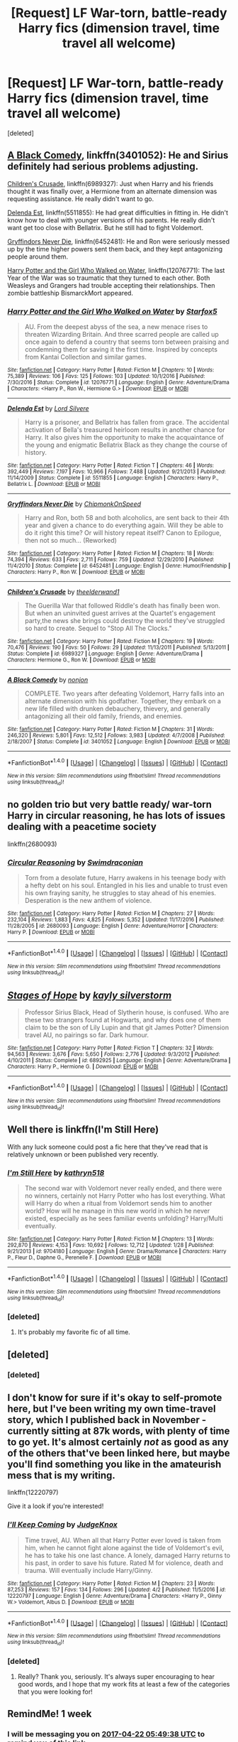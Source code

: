 #+TITLE: [Request] LF War-torn, battle-ready Harry fics (dimension travel, time travel all welcome)

* [Request] LF War-torn, battle-ready Harry fics (dimension travel, time travel all welcome)
:PROPERTIES:
:Score: 13
:DateUnix: 1492208661.0
:DateShort: 2017-Apr-15
:FlairText: Request
:END:
[deleted]


** [[https://www.fanfiction.net/s/3401052/1/A-Black-Comedy][A Black Comedy]], linkffn(3401052): He and Sirius definitely had serious problems adjusting.

[[https://www.fanfiction.net/s/6989327/1/Children-s-Crusade][Children's Crusade]], linkffn(6989327): Just when Harry and his friends thought it was finally over, a Hermione from an alternate dimension was requesting assistance. He really didn't want to go.

[[https://www.fanfiction.net/s/5511855/1/Delenda-Est][Delenda Est]], linkffn(5511855): He had great difficulties in fitting in. He didn't know how to deal with younger versions of his parents. He really didn't want get too close with Bellatrix. But he still had to fight Voldemort.

[[https://www.fanfiction.net/s/6452481/1/Gryffindors-Never-Die][Gryffindors Never Die]], linkffn(6452481): He and Ron were seriously messed up by the time higher powers sent them back, and they kept antagonizing people around them.

[[https://www.fanfiction.net/s/12076771/1/Harry-Potter-and-the-Girl-Who-Walked-on-Water][Harry Potter and the Girl Who Walked on Water]], linkffn(12076771): The last Year of the War was so traumatic that they turned to each other. Both Weasleys and Grangers had trouble accepting their relationships. Then zombie battleship BismarckMort appeared.
:PROPERTIES:
:Author: InquisitorCOC
:Score: 5
:DateUnix: 1492225022.0
:DateShort: 2017-Apr-15
:END:

*** [[http://www.fanfiction.net/s/12076771/1/][*/Harry Potter and the Girl Who Walked on Water/*]] by [[https://www.fanfiction.net/u/2548648/Starfox5][/Starfox5/]]

#+begin_quote
  AU. From the deepest abyss of the sea, a new menace rises to threaten Wizarding Britain. And three scarred people are called up once again to defend a country that seems torn between praising and condemning them for saving it the first time. Inspired by concepts from Kantai Collection and similar games.
#+end_quote

^{/Site/: [[http://www.fanfiction.net/][fanfiction.net]] *|* /Category/: Harry Potter *|* /Rated/: Fiction M *|* /Chapters/: 10 *|* /Words/: 75,389 *|* /Reviews/: 106 *|* /Favs/: 125 *|* /Follows/: 103 *|* /Updated/: 10/1/2016 *|* /Published/: 7/30/2016 *|* /Status/: Complete *|* /id/: 12076771 *|* /Language/: English *|* /Genre/: Adventure/Drama *|* /Characters/: <Harry P., Ron W., Hermione G.> *|* /Download/: [[http://www.ff2ebook.com/old/ffn-bot/index.php?id=12076771&source=ff&filetype=epub][EPUB]] or [[http://www.ff2ebook.com/old/ffn-bot/index.php?id=12076771&source=ff&filetype=mobi][MOBI]]}

--------------

[[http://www.fanfiction.net/s/5511855/1/][*/Delenda Est/*]] by [[https://www.fanfiction.net/u/116880/Lord-Silvere][/Lord Silvere/]]

#+begin_quote
  Harry is a prisoner, and Bellatrix has fallen from grace. The accidental activation of Bella's treasured heirloom results in another chance for Harry. It also gives him the opportunity to make the acquaintance of the young and enigmatic Bellatrix Black as they change the course of history.
#+end_quote

^{/Site/: [[http://www.fanfiction.net/][fanfiction.net]] *|* /Category/: Harry Potter *|* /Rated/: Fiction T *|* /Chapters/: 46 *|* /Words/: 392,449 *|* /Reviews/: 7,197 *|* /Favs/: 10,966 *|* /Follows/: 7,488 *|* /Updated/: 9/21/2013 *|* /Published/: 11/14/2009 *|* /Status/: Complete *|* /id/: 5511855 *|* /Language/: English *|* /Characters/: Harry P., Bellatrix L. *|* /Download/: [[http://www.ff2ebook.com/old/ffn-bot/index.php?id=5511855&source=ff&filetype=epub][EPUB]] or [[http://www.ff2ebook.com/old/ffn-bot/index.php?id=5511855&source=ff&filetype=mobi][MOBI]]}

--------------

[[http://www.fanfiction.net/s/6452481/1/][*/Gryffindors Never Die/*]] by [[https://www.fanfiction.net/u/1004602/ChipmonkOnSpeed][/ChipmonkOnSpeed/]]

#+begin_quote
  Harry and Ron, both 58 and both alcoholics, are sent back to their 4th year and given a chance to do everything again. Will they be able to do it right this time? Or will history repeat itself? Canon to Epilogue, then not so much... (Reworked)
#+end_quote

^{/Site/: [[http://www.fanfiction.net/][fanfiction.net]] *|* /Category/: Harry Potter *|* /Rated/: Fiction M *|* /Chapters/: 18 *|* /Words/: 74,394 *|* /Reviews/: 633 *|* /Favs/: 2,711 *|* /Follows/: 759 *|* /Updated/: 12/29/2010 *|* /Published/: 11/4/2010 *|* /Status/: Complete *|* /id/: 6452481 *|* /Language/: English *|* /Genre/: Humor/Friendship *|* /Characters/: Harry P., Ron W. *|* /Download/: [[http://www.ff2ebook.com/old/ffn-bot/index.php?id=6452481&source=ff&filetype=epub][EPUB]] or [[http://www.ff2ebook.com/old/ffn-bot/index.php?id=6452481&source=ff&filetype=mobi][MOBI]]}

--------------

[[http://www.fanfiction.net/s/6989327/1/][*/Children's Crusade/*]] by [[https://www.fanfiction.net/u/2819741/theelderwand1][/theelderwand1/]]

#+begin_quote
  The Guerilla War that followed Riddle's death has finally been won. But when an uninvited guest arrives at the Quartet's engagement party,the news she brings could destroy the world they've struggled so hard to create. Sequel to "Stop All The Clocks."
#+end_quote

^{/Site/: [[http://www.fanfiction.net/][fanfiction.net]] *|* /Category/: Harry Potter *|* /Rated/: Fiction M *|* /Chapters/: 19 *|* /Words/: 70,476 *|* /Reviews/: 190 *|* /Favs/: 50 *|* /Follows/: 29 *|* /Updated/: 11/13/2011 *|* /Published/: 5/13/2011 *|* /Status/: Complete *|* /id/: 6989327 *|* /Language/: English *|* /Genre/: Adventure/Drama *|* /Characters/: Hermione G., Ron W. *|* /Download/: [[http://www.ff2ebook.com/old/ffn-bot/index.php?id=6989327&source=ff&filetype=epub][EPUB]] or [[http://www.ff2ebook.com/old/ffn-bot/index.php?id=6989327&source=ff&filetype=mobi][MOBI]]}

--------------

[[http://www.fanfiction.net/s/3401052/1/][*/A Black Comedy/*]] by [[https://www.fanfiction.net/u/649528/nonjon][/nonjon/]]

#+begin_quote
  COMPLETE. Two years after defeating Voldemort, Harry falls into an alternate dimension with his godfather. Together, they embark on a new life filled with drunken debauchery, thievery, and generally antagonizing all their old family, friends, and enemies.
#+end_quote

^{/Site/: [[http://www.fanfiction.net/][fanfiction.net]] *|* /Category/: Harry Potter *|* /Rated/: Fiction M *|* /Chapters/: 31 *|* /Words/: 246,320 *|* /Reviews/: 5,801 *|* /Favs/: 12,512 *|* /Follows/: 3,983 *|* /Updated/: 4/7/2008 *|* /Published/: 2/18/2007 *|* /Status/: Complete *|* /id/: 3401052 *|* /Language/: English *|* /Download/: [[http://www.ff2ebook.com/old/ffn-bot/index.php?id=3401052&source=ff&filetype=epub][EPUB]] or [[http://www.ff2ebook.com/old/ffn-bot/index.php?id=3401052&source=ff&filetype=mobi][MOBI]]}

--------------

*FanfictionBot*^{1.4.0} *|* [[[https://github.com/tusing/reddit-ffn-bot/wiki/Usage][Usage]]] | [[[https://github.com/tusing/reddit-ffn-bot/wiki/Changelog][Changelog]]] | [[[https://github.com/tusing/reddit-ffn-bot/issues/][Issues]]] | [[[https://github.com/tusing/reddit-ffn-bot/][GitHub]]] | [[[https://www.reddit.com/message/compose?to=tusing][Contact]]]

^{/New in this version: Slim recommendations using/ ffnbot!slim! /Thread recommendations using/ linksub(thread_id)!}
:PROPERTIES:
:Author: FanfictionBot
:Score: 1
:DateUnix: 1492225032.0
:DateShort: 2017-Apr-15
:END:


** no golden trio but very battle ready/ war-torn Harry in circular reasoning, he has lots of issues dealing with a peacetime society

linkffn(2680093)
:PROPERTIES:
:Author: k-k-KFC
:Score: 4
:DateUnix: 1492233393.0
:DateShort: 2017-Apr-15
:END:

*** [[http://www.fanfiction.net/s/2680093/1/][*/Circular Reasoning/*]] by [[https://www.fanfiction.net/u/513750/Swimdraconian][/Swimdraconian/]]

#+begin_quote
  Torn from a desolate future, Harry awakens in his teenage body with a hefty debt on his soul. Entangled in his lies and unable to trust even his own fraying sanity, he struggles to stay ahead of his enemies. Desperation is the new anthem of violence.
#+end_quote

^{/Site/: [[http://www.fanfiction.net/][fanfiction.net]] *|* /Category/: Harry Potter *|* /Rated/: Fiction M *|* /Chapters/: 27 *|* /Words/: 232,104 *|* /Reviews/: 1,883 *|* /Favs/: 4,825 *|* /Follows/: 5,352 *|* /Updated/: 11/17/2016 *|* /Published/: 11/28/2005 *|* /id/: 2680093 *|* /Language/: English *|* /Genre/: Adventure/Horror *|* /Characters/: Harry P. *|* /Download/: [[http://www.ff2ebook.com/old/ffn-bot/index.php?id=2680093&source=ff&filetype=epub][EPUB]] or [[http://www.ff2ebook.com/old/ffn-bot/index.php?id=2680093&source=ff&filetype=mobi][MOBI]]}

--------------

*FanfictionBot*^{1.4.0} *|* [[[https://github.com/tusing/reddit-ffn-bot/wiki/Usage][Usage]]] | [[[https://github.com/tusing/reddit-ffn-bot/wiki/Changelog][Changelog]]] | [[[https://github.com/tusing/reddit-ffn-bot/issues/][Issues]]] | [[[https://github.com/tusing/reddit-ffn-bot/][GitHub]]] | [[[https://www.reddit.com/message/compose?to=tusing][Contact]]]

^{/New in this version: Slim recommendations using/ ffnbot!slim! /Thread recommendations using/ linksub(thread_id)!}
:PROPERTIES:
:Author: FanfictionBot
:Score: 1
:DateUnix: 1492233411.0
:DateShort: 2017-Apr-15
:END:


** [[http://www.fanfiction.net/s/6892925/1/][*/Stages of Hope/*]] by [[https://www.fanfiction.net/u/291348/kayly-silverstorm][/kayly silverstorm/]]

#+begin_quote
  Professor Sirius Black, Head of Slytherin house, is confused. Who are these two strangers found at Hogwarts, and why does one of them claim to be the son of Lily Lupin and that git James Potter? Dimension travel AU, no pairings so far. Dark humour.
#+end_quote

^{/Site/: [[http://www.fanfiction.net/][fanfiction.net]] *|* /Category/: Harry Potter *|* /Rated/: Fiction T *|* /Chapters/: 32 *|* /Words/: 94,563 *|* /Reviews/: 3,676 *|* /Favs/: 5,650 *|* /Follows/: 2,776 *|* /Updated/: 9/3/2012 *|* /Published/: 4/10/2011 *|* /Status/: Complete *|* /id/: 6892925 *|* /Language/: English *|* /Genre/: Adventure/Drama *|* /Characters/: Harry P., Hermione G. *|* /Download/: [[http://www.ff2ebook.com/old/ffn-bot/index.php?id=6892925&source=ff&filetype=epub][EPUB]] or [[http://www.ff2ebook.com/old/ffn-bot/index.php?id=6892925&source=ff&filetype=mobi][MOBI]]}

--------------

*FanfictionBot*^{1.4.0} *|* [[[https://github.com/tusing/reddit-ffn-bot/wiki/Usage][Usage]]] | [[[https://github.com/tusing/reddit-ffn-bot/wiki/Changelog][Changelog]]] | [[[https://github.com/tusing/reddit-ffn-bot/issues/][Issues]]] | [[[https://github.com/tusing/reddit-ffn-bot/][GitHub]]] | [[[https://www.reddit.com/message/compose?to=tusing][Contact]]]

^{/New in this version: Slim recommendations using/ ffnbot!slim! /Thread recommendations using/ linksub(thread_id)!}
:PROPERTIES:
:Author: FanfictionBot
:Score: 3
:DateUnix: 1492208688.0
:DateShort: 2017-Apr-15
:END:


** Well there is linkffn(I'm Still Here)

With any luck someone could post a fic here that they've read that is relatively unknown or been published very recently.
:PROPERTIES:
:Author: Pete91888
:Score: 3
:DateUnix: 1492210430.0
:DateShort: 2017-Apr-15
:END:

*** [[http://www.fanfiction.net/s/9704180/1/][*/I'm Still Here/*]] by [[https://www.fanfiction.net/u/4404355/kathryn518][/kathryn518/]]

#+begin_quote
  The second war with Voldemort never really ended, and there were no winners, certainly not Harry Potter who has lost everything. What will Harry do when a ritual from Voldemort sends him to another world? How will he manage in this new world in which he never existed, especially as he sees familiar events unfolding? Harry/Multi eventually.
#+end_quote

^{/Site/: [[http://www.fanfiction.net/][fanfiction.net]] *|* /Category/: Harry Potter *|* /Rated/: Fiction M *|* /Chapters/: 13 *|* /Words/: 292,870 *|* /Reviews/: 4,153 *|* /Favs/: 10,692 *|* /Follows/: 12,712 *|* /Updated/: 1/28 *|* /Published/: 9/21/2013 *|* /id/: 9704180 *|* /Language/: English *|* /Genre/: Drama/Romance *|* /Characters/: Harry P., Fleur D., Daphne G., Perenelle F. *|* /Download/: [[http://www.ff2ebook.com/old/ffn-bot/index.php?id=9704180&source=ff&filetype=epub][EPUB]] or [[http://www.ff2ebook.com/old/ffn-bot/index.php?id=9704180&source=ff&filetype=mobi][MOBI]]}

--------------

*FanfictionBot*^{1.4.0} *|* [[[https://github.com/tusing/reddit-ffn-bot/wiki/Usage][Usage]]] | [[[https://github.com/tusing/reddit-ffn-bot/wiki/Changelog][Changelog]]] | [[[https://github.com/tusing/reddit-ffn-bot/issues/][Issues]]] | [[[https://github.com/tusing/reddit-ffn-bot/][GitHub]]] | [[[https://www.reddit.com/message/compose?to=tusing][Contact]]]

^{/New in this version: Slim recommendations using/ ffnbot!slim! /Thread recommendations using/ linksub(thread_id)!}
:PROPERTIES:
:Author: FanfictionBot
:Score: 1
:DateUnix: 1492210440.0
:DateShort: 2017-Apr-15
:END:


*** [deleted]
:PROPERTIES:
:Score: 1
:DateUnix: 1492236571.0
:DateShort: 2017-Apr-15
:END:

**** It's probably my favorite fic of all time.
:PROPERTIES:
:Author: DatKidNamedCara
:Score: 2
:DateUnix: 1492272002.0
:DateShort: 2017-Apr-15
:END:


** [deleted]
:PROPERTIES:
:Score: 1
:DateUnix: 1492210867.0
:DateShort: 2017-Apr-15
:END:

*** [deleted]
:PROPERTIES:
:Score: 1
:DateUnix: 1492210881.0
:DateShort: 2017-Apr-15
:END:


** I don't know for sure if it's okay to self-promote here, but I've been writing my own time-travel story, which I published back in November - currently sitting at 87k words, with plenty of time to go yet. It's almost certainly /not/ as good as any of the others that've been linked here, but maybe you'll find something you like in the amateurish mess that is my writing.

linkffn(12220797)

Give it a look if you're interested!
:PROPERTIES:
:Author: Judge_Knox
:Score: 1
:DateUnix: 1492244387.0
:DateShort: 2017-Apr-15
:END:

*** [[http://www.fanfiction.net/s/12220797/1/][*/I'll Keep Coming/*]] by [[https://www.fanfiction.net/u/4420716/JudgeKnox][/JudgeKnox/]]

#+begin_quote
  Time travel, AU. When all that Harry Potter ever loved is taken from him, when he cannot fight alone against the tide of Voldemort's evil, he has to take his one last chance. A lonely, damaged Harry returns to his past, in order to save his future. Rated M for violence, death and trauma. Will eventually include Harry/Ginny.
#+end_quote

^{/Site/: [[http://www.fanfiction.net/][fanfiction.net]] *|* /Category/: Harry Potter *|* /Rated/: Fiction M *|* /Chapters/: 23 *|* /Words/: 87,253 *|* /Reviews/: 157 *|* /Favs/: 134 *|* /Follows/: 296 *|* /Updated/: 4/2 *|* /Published/: 11/5/2016 *|* /id/: 12220797 *|* /Language/: English *|* /Genre/: Adventure/Drama *|* /Characters/: <Harry P., Ginny W.> Voldemort, Albus D. *|* /Download/: [[http://www.ff2ebook.com/old/ffn-bot/index.php?id=12220797&source=ff&filetype=epub][EPUB]] or [[http://www.ff2ebook.com/old/ffn-bot/index.php?id=12220797&source=ff&filetype=mobi][MOBI]]}

--------------

*FanfictionBot*^{1.4.0} *|* [[[https://github.com/tusing/reddit-ffn-bot/wiki/Usage][Usage]]] | [[[https://github.com/tusing/reddit-ffn-bot/wiki/Changelog][Changelog]]] | [[[https://github.com/tusing/reddit-ffn-bot/issues/][Issues]]] | [[[https://github.com/tusing/reddit-ffn-bot/][GitHub]]] | [[[https://www.reddit.com/message/compose?to=tusing][Contact]]]

^{/New in this version: Slim recommendations using/ ffnbot!slim! /Thread recommendations using/ linksub(thread_id)!}
:PROPERTIES:
:Author: FanfictionBot
:Score: 2
:DateUnix: 1492244390.0
:DateShort: 2017-Apr-15
:END:


*** [deleted]
:PROPERTIES:
:Score: 2
:DateUnix: 1492279047.0
:DateShort: 2017-Apr-15
:END:

**** Really? Thank you, seriously. It's always super encouraging to hear good words, and I hope that my work fits at least a few of the categories that you were looking for!
:PROPERTIES:
:Author: Judge_Knox
:Score: 1
:DateUnix: 1492282971.0
:DateShort: 2017-Apr-15
:END:


** RemindMe! 1 week
:PROPERTIES:
:Author: fiftydarkness
:Score: 0
:DateUnix: 1492235370.0
:DateShort: 2017-Apr-15
:END:

*** I will be messaging you on [[http://www.wolframalpha.com/input/?i=2017-04-22%2005:49:38%20UTC%20To%20Local%20Time][*2017-04-22 05:49:38 UTC*]] to remind you of [[https://www.reddit.com/r/HPfanfiction/comments/65fniu/request_lf_wartorn_battleready_harry_fics/dgacpii][*this link.*]]

[[http://np.reddit.com/message/compose/?to=RemindMeBot&subject=Reminder&message=%5Bhttps://www.reddit.com/r/HPfanfiction/comments/65fniu/request_lf_wartorn_battleready_harry_fics/dgacpii%5D%0A%0ARemindMe!%20%201%20week][*CLICK THIS LINK*]] to send a PM to also be reminded and to reduce spam.

^{Parent commenter can} [[http://np.reddit.com/message/compose/?to=RemindMeBot&subject=Delete%20Comment&message=Delete!%20dgacpqk][^{delete this message to hide from others.}]]

--------------

[[http://np.reddit.com/r/RemindMeBot/comments/24duzp/remindmebot_info/][^{FAQs}]]

[[http://np.reddit.com/message/compose/?to=RemindMeBot&subject=Reminder&message=%5BLINK%20INSIDE%20SQUARE%20BRACKETS%20else%20default%20to%20FAQs%5D%0A%0ANOTE:%20Don't%20forget%20to%20add%20the%20time%20options%20after%20the%20command.%0A%0ARemindMe!][^{Custom}]]
[[http://np.reddit.com/message/compose/?to=RemindMeBot&subject=List%20Of%20Reminders&message=MyReminders!][^{Your Reminders}]]
[[http://np.reddit.com/message/compose/?to=RemindMeBotWrangler&subject=Feedback][^{Feedback}]]
[[https://github.com/SIlver--/remindmebot-reddit][^{Code}]]
[[https://np.reddit.com/r/RemindMeBot/comments/4kldad/remindmebot_extensions/][^{Browser Extensions}]]
:PROPERTIES:
:Author: RemindMeBot
:Score: 1
:DateUnix: 1492235383.0
:DateShort: 2017-Apr-15
:END:
